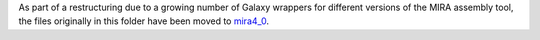 As part of a restructuring due to a growing number of Galaxy
wrappers for different versions of the MIRA assembly tool,
the files originally in this folder have been moved to
`mira4_0 <../mira4_0/README.rst>`_.
